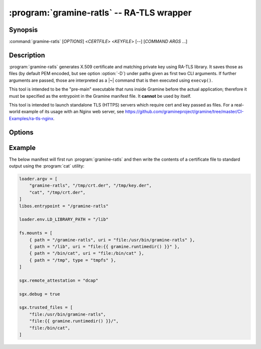 .. program:: gramine-ratls
.. _gramine-ratls:

==========================================
:program:`gramine-ratls` -- RA-TLS wrapper
==========================================

Synopsis
========

:command:`gramine-ratls` [*OPTIONS*] <*CERTFILE*> <*KEYFILE*> [--] [*COMMAND* *ARGS* ...]

Description
===========

:program:`gramine-ratls` generates X.509 certificate and matching private key
using RA-TLS library. It saves those as files (by default PEM encoded, but see
option :option:`-D`) under paths given as first two CLI arguments. If further
arguments are passed, those are interpreted as a |~| command that is then
executed using ``execvp()``.

This tool is intended to be the "pre-main" executable that runs inside Gramine
before the actual application; therefore it must be specified as the entrypoint
in the Gramine manifest file. It **cannot** be used by itself.

This tool is intended to launch standalone TLS (HTTPS) servers which require
cert and key passed as files. For a real-world example of its usage with an
Nginx web server, see
https://github.com/gramineproject/gramine/tree/master/CI-Examples/ra-tls-nginx.

Options
=======

.. option:: -D

    Write the certificate and key in DER format.

.. option:: -P

    Write the certificate and key in PEM format. This is the default, but can be
    used to override :option:`-D`.

.. option:: -h

    Show help and exit.

Example
=======

The below manifest will first run :program:`gramine-ratls` and then write the
contents of a certificate file to standard output using the :program:`cat`
utility:

.. code-block:: jinja

    loader.argv = [
        "gramine-ratls", "/tmp/crt.der", "/tmp/key.der",
        "cat", "/tmp/crt.der",
    ]
    libos.entrypoint = "/gramine-ratls"

    loader.env.LD_LIBRARY_PATH = "/lib"

    fs.mounts = [
        { path = "/gramine-ratls", uri = "file:/usr/bin/gramine-ratls" },
        { path = "/lib", uri = "file:{{ gramine.runtimedir() }}" },
        { path = "/bin/cat", uri = "file:/bin/cat" },
        { path = "/tmp", type = "tmpfs" },
    ]

    sgx.remote_attestation = "dcap"

    sgx.debug = true

    sgx.trusted_files = [
        "file:/usr/bin/gramine-ratls",
        "file:{{ gramine.runtimedir() }}/",
        "file:/bin/cat",
    ]
